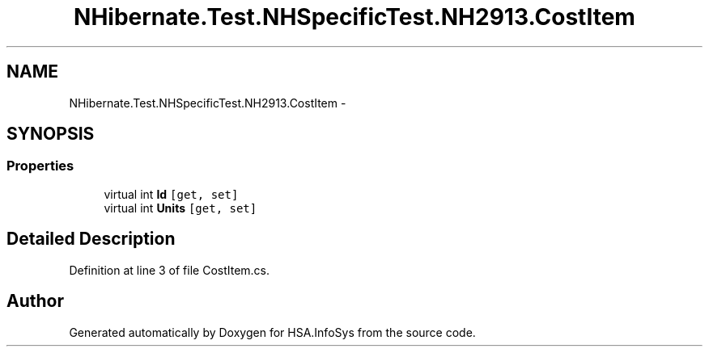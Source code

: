 .TH "NHibernate.Test.NHSpecificTest.NH2913.CostItem" 3 "Fri Jul 5 2013" "Version 1.0" "HSA.InfoSys" \" -*- nroff -*-
.ad l
.nh
.SH NAME
NHibernate.Test.NHSpecificTest.NH2913.CostItem \- 
.SH SYNOPSIS
.br
.PP
.SS "Properties"

.in +1c
.ti -1c
.RI "virtual int \fBId\fP\fC [get, set]\fP"
.br
.ti -1c
.RI "virtual int \fBUnits\fP\fC [get, set]\fP"
.br
.in -1c
.SH "Detailed Description"
.PP 
Definition at line 3 of file CostItem\&.cs\&.

.SH "Author"
.PP 
Generated automatically by Doxygen for HSA\&.InfoSys from the source code\&.
